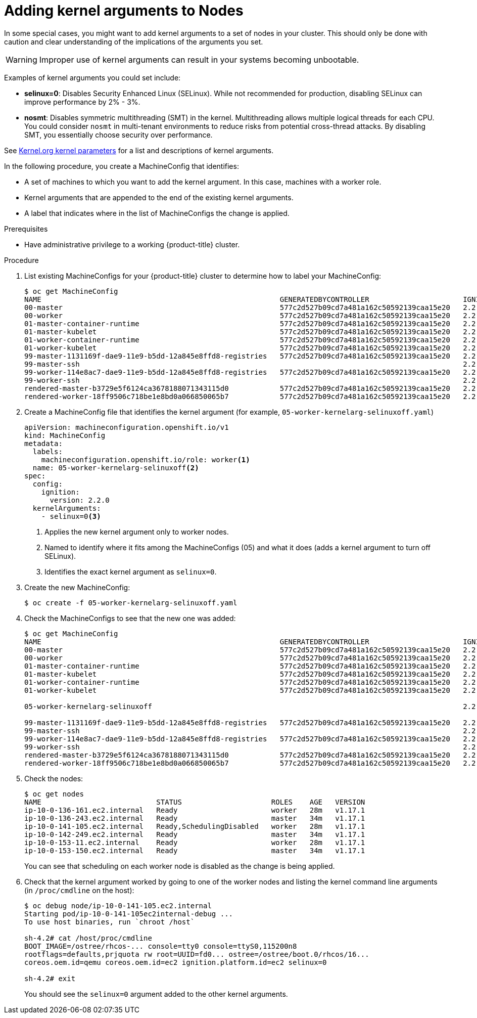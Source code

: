 // Module included in the following assemblies:
//
// * nodes/nodes-nodes-working.adoc

[id="nodes-nodes-kernel-arguments_{context}"]
= Adding kernel arguments to Nodes

In some special cases, you might want to add kernel arguments
to a set of nodes in your cluster.
This should only be done with caution and clear understanding
of the implications of the arguments you set.

[WARNING]
====
Improper use of kernel arguments can result in your systems becoming unbootable.
====

Examples of kernel arguments you could set include:

* **selinux=0**: Disables Security Enhanced Linux (SELinux).
While not recommended for production, disabling SELinux can
improve performance by 2% - 3%.

* **nosmt**: Disables symmetric multithreading (SMT) in the kernel.
Multithreading allows multiple logical threads for each CPU.
You could consider `nosmt` in multi-tenant environments to reduce
risks from potential cross-thread attacks. By disabling SMT, you essentially choose security over performance.

See link:https://www.kernel.org/doc/Documentation/admin-guide/kernel-parameters.txt[Kernel.org kernel parameters]
for a list and descriptions of kernel arguments.

In the following procedure, you create a MachineConfig that identifies:

* A set of machines to which you want to add the kernel argument.
In this case, machines with a worker role.
* Kernel arguments that are appended to the end of the existing kernel arguments.
* A label that indicates where in the list of MachineConfigs the change is applied.

.Prerequisites
* Have administrative privilege to a working {product-title} cluster.

.Procedure

. List existing MachineConfigs for your {product-title} cluster to determine how to
label your MachineConfig:
+
----
$ oc get MachineConfig
NAME                                                        GENERATEDBYCONTROLLER                      IGNITIONVERSION   CREATED
00-master                                                   577c2d527b09cd7a481a162c50592139caa15e20   2.2.0             30m
00-worker                                                   577c2d527b09cd7a481a162c50592139caa15e20   2.2.0             30m
01-master-container-runtime                                 577c2d527b09cd7a481a162c50592139caa15e20   2.2.0             30m
01-master-kubelet                                           577c2d527b09cd7a481a162c50592139caa15e20   2.2.0             30m
01-worker-container-runtime                                 577c2d527b09cd7a481a162c50592139caa15e20   2.2.0             30m
01-worker-kubelet                                           577c2d527b09cd7a481a162c50592139caa15e20   2.2.0             30m
99-master-1131169f-dae9-11e9-b5dd-12a845e8ffd8-registries   577c2d527b09cd7a481a162c50592139caa15e20   2.2.0             30m
99-master-ssh                                                                                          2.2.0             30m
99-worker-114e8ac7-dae9-11e9-b5dd-12a845e8ffd8-registries   577c2d527b09cd7a481a162c50592139caa15e20   2.2.0             30m
99-worker-ssh                                                                                          2.2.0             30m
rendered-master-b3729e5f6124ca3678188071343115d0            577c2d527b09cd7a481a162c50592139caa15e20   2.2.0             30m
rendered-worker-18ff9506c718be1e8bd0a066850065b7            577c2d527b09cd7a481a162c50592139caa15e20   2.2.0             30m
----

. Create a MachineConfig file that identifies the kernel argument (for example, `05-worker-kernelarg-selinuxoff.yaml`)
+
[source,yaml]
----
apiVersion: machineconfiguration.openshift.io/v1
kind: MachineConfig
metadata:
  labels:
    machineconfiguration.openshift.io/role: worker<1>
  name: 05-worker-kernelarg-selinuxoff<2>
spec:
  config:
    ignition:
      version: 2.2.0
  kernelArguments:
    - selinux=0<3>
----
+
<1> Applies the new kernel argument only to worker nodes.
<2> Named to identify where it fits among the MachineConfigs (05) and what it does (adds
a kernel argument to turn off SELinux).
<3> Identifies the exact kernel argument as `selinux=0`.

. Create the new MachineConfig:
+
----
$ oc create -f 05-worker-kernelarg-selinuxoff.yaml
----

. Check the MachineConfigs to see that the new one was added:
+
----
$ oc get MachineConfig
NAME                                                        GENERATEDBYCONTROLLER                      IGNITIONVERSION   CREATED
00-master                                                   577c2d527b09cd7a481a162c50592139caa15e20   2.2.0             31m
00-worker                                                   577c2d527b09cd7a481a162c50592139caa15e20   2.2.0             31m
01-master-container-runtime                                 577c2d527b09cd7a481a162c50592139caa15e20   2.2.0             31m
01-master-kubelet                                           577c2d527b09cd7a481a162c50592139caa15e20   2.2.0             31m
01-worker-container-runtime                                 577c2d527b09cd7a481a162c50592139caa15e20   2.2.0             31m
01-worker-kubelet                                           577c2d527b09cd7a481a162c50592139caa15e20   2.2.0             31m

05-worker-kernelarg-selinuxoff                                                                         2.2.0             105s

99-master-1131169f-dae9-11e9-b5dd-12a845e8ffd8-registries   577c2d527b09cd7a481a162c50592139caa15e20   2.2.0             31m
99-master-ssh                                                                                          2.2.0             30m
99-worker-114e8ac7-dae9-11e9-b5dd-12a845e8ffd8-registries   577c2d527b09cd7a481a162c50592139caa15e20   2.2.0             31m
99-worker-ssh                                                                                          2.2.0             31m
rendered-master-b3729e5f6124ca3678188071343115d0            577c2d527b09cd7a481a162c50592139caa15e20   2.2.0             31m
rendered-worker-18ff9506c718be1e8bd0a066850065b7            577c2d527b09cd7a481a162c50592139caa15e20   2.2.0             31m
----

. Check the nodes:
+
----
$ oc get nodes
NAME                           STATUS                     ROLES    AGE   VERSION
ip-10-0-136-161.ec2.internal   Ready                      worker   28m   v1.17.1
ip-10-0-136-243.ec2.internal   Ready                      master   34m   v1.17.1
ip-10-0-141-105.ec2.internal   Ready,SchedulingDisabled   worker   28m   v1.17.1
ip-10-0-142-249.ec2.internal   Ready                      master   34m   v1.17.1
ip-10-0-153-11.ec2.internal    Ready                      worker   28m   v1.17.1
ip-10-0-153-150.ec2.internal   Ready                      master   34m   v1.17.1
----
+
You can see that scheduling on each worker node is disabled as the change is being applied.

. Check that the kernel argument worked by going to one of the worker nodes and listing
the kernel command line arguments (in `/proc/cmdline` on the host):
+
----
$ oc debug node/ip-10-0-141-105.ec2.internal
Starting pod/ip-10-0-141-105ec2internal-debug ...
To use host binaries, run `chroot /host`

sh-4.2# cat /host/proc/cmdline
BOOT_IMAGE=/ostree/rhcos-... console=tty0 console=ttyS0,115200n8
rootflags=defaults,prjquota rw root=UUID=fd0... ostree=/ostree/boot.0/rhcos/16...
coreos.oem.id=qemu coreos.oem.id=ec2 ignition.platform.id=ec2 selinux=0

sh-4.2# exit
----
+
You should see the `selinux=0` argument added to the other kernel arguments.
